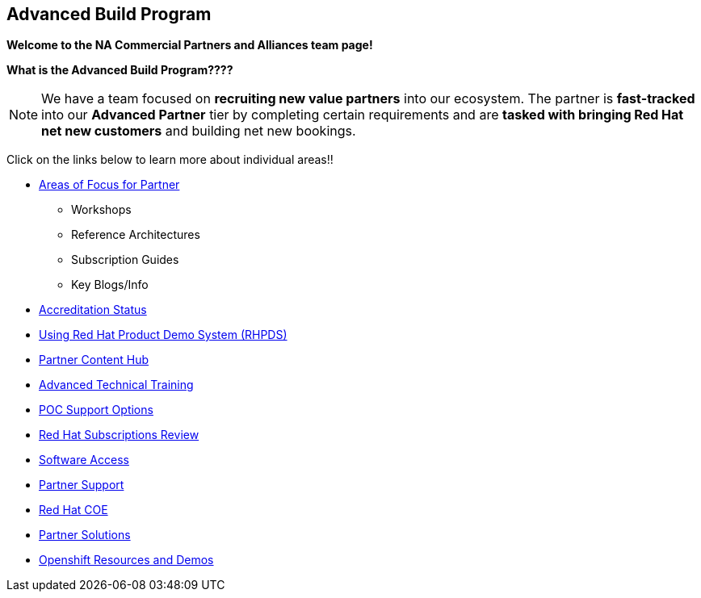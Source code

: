 [[advanced-build-program]]
Advanced Build Program
----------------------

=============================================================================
[.text-center]
[big]##**Welcome to the NA Commercial Partners and Alliances team page!**##
=============================================================================


=============================================================================
[.text-left]
**What is the Advanced Build Program????	**

NOTE: We have a team focused on **recruiting new value partners** into our ecosystem.  The partner is **fast-tracked** into our **Advanced Partner** tier by completing certain requirements and are **tasked with bringing Red Hat net new customers** and building net new bookings.


=============================================================================

=============================================================================
Click on the links below to learn more about individual areas!!
=============================================================================


* link:pages/areas_of_focus.adoc[Areas of Focus for Partner]
** Workshops
** Reference Architectures
** Subscription Guides
** Key Blogs/Info
* link:pages/accreditation_status.adoc[Accreditation Status]
* link:pages/using_red_hat_rhpds.adoc[Using Red Hat Product Demo System (RHPDS)]
* link:pages/partner_content_hub.adoc[Partner Content Hub]
* link:pages/advanced_technical_training.adoc[Advanced Technical Training]
* link:pages/poc_support_options.adoc[POC Support Options]
* link:pages/red_hat_subs_review.adoc[Red Hat Subscriptions Review]
* link:pages/software_access.adoc[Software Access]
* link:pages/partner_support.adoc[Partner Support]
* link:pages/red_hat_coe.adoc[Red Hat COE]
* link:pages/partner_solutions.adoc[Partner Solutions]
* link:pages/openshift_resources_and_demos.adoc[Openshift Resources and Demos]



